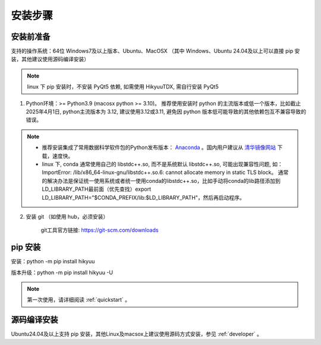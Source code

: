 安装步骤
=========

安装前准备
----------

支持的操作系统：64位 Windows7及以上版本、Ubuntu、MacOSX （其中 Windows、Ubuntu 24.04及以上可以直接 pip 安装，其他建议使用源码编译安装）

.. note::

    linux 下 pip 安装时，不安装 PyQt5 依赖, 如需使用 HikyuuTDX, 需自行安装 PyQt5


1. Python环境：>= Python3.9 (macosx python >= 3.10)。 推荐使用安装时 python 的主流版本或低一个版本，比如截止 2025年4月1日, python主流版本为 3.12, 建议使用3.12或3.11, 避免因 python 版本低可能导致的其他依赖包互不兼容导致的错误。

.. note:: 

    - 推荐安装集成了常用数据科学软件包的Python发布版本： `Anaconda <https://www.anaconda.com/>`_ 。国内用户建议从 `清华镜像网站 <https://mirrors.tuna.tsinghua.edu.cn/help/anaconda/>`_ 下载，速度快。

    - linux 下, conda 通常使用自己的 libstdc++.so, 而不是系统默认 libstdc++.so, 可能出现兼容性问题, 如： ImportError: /lib/x86_64-linux-gnu/libstdc++.so.6: cannot allocate memory in static TLS block。 通常的解决办法是保证统一使用系统或者统一使用conda的libstdc++.so，比如手动将conda的lib路径添加到LD_LIBRARY_PATH最前面（优先查找）export LD_LIBRARY_PATH="$CONDA_PREFIX/lib:$LD_LIBRARY_PATH"，然后再启动程序。

2. 安装 git （如使用 hub，必须安装）

    git工具官方链接: `https://git-scm.com/downloads <https://git-scm.com/downloads>`_


pip 安装
----------

安装：python -m pip install hikyuu

版本升级：python -m pip install hikyuu -U

.. figure:: _static/20000-install.png

.. note::

    第一次使用，请详细阅读 :ref:`quickstart` 。
   

源码编译安装
----------------

Ubuntu24.04及以上支持 pip 安装，其他Linux及macsox上建议使用源码方式安装，参见 :ref:`developer` 。
